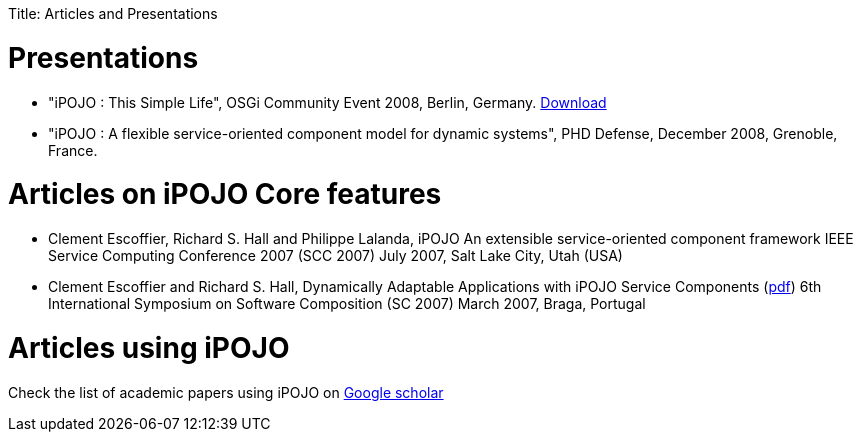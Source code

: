:doctype: book

Title: Articles and Presentations

= Presentations

* "iPOJO : This Simple Life", OSGi Community Event 2008, Berlin, Germany.
http://felix.apache.org/site/presentations.data/ipojo-berlin-20080611.pdf[Download]
* "iPOJO : A flexible service-oriented component model for dynamic systems", PHD Defense, December 2008, Grenoble, France.

= Articles on iPOJO Core features

* Clement Escoffier, Richard S.
Hall and Philippe Lalanda, iPOJO An extensible service-oriented component framework IEEE Service Computing Conference 2007 (SCC 2007) July 2007, Salt Lake City, Utah (USA)
* Clement Escoffier and Richard S.
Hall, Dynamically Adaptable Applications with iPOJO Service Components (http://www-adele.imag.fr/Les.Publications/intConferences/SC2007Esc.pdf[pdf]) 6th International Symposium on Software Composition (SC 2007) March 2007, Braga, Portugal

= Articles using iPOJO

Check the list of academic papers using iPOJO on http://scholar.google.com/scholar?hl=en&q=ipojo&btnG=&as_sdt=1%2C5&as_sdtp=[Google scholar]
